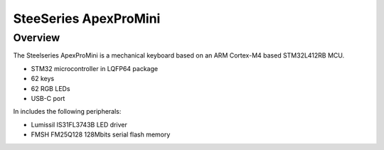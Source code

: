 .. _apexpromini_board:

SteeSeries ApexProMini
##################

Overview
********

The Steelseries ApexProMini is a mechanical keyboard based on 
an ARM Cortex-M4 based STM32L412RB MCU.

- STM32 microcontroller in LQFP64 package
- 62 keys
- 62 RGB LEDs
- USB-C port 

In includes the following peripherals:

- Lumissil IS31FL3743B LED driver
- FMSH FM25Q128 128Mbits serial flash memory

.. image:: img/apexpromini.png
  :align: center
  :alt: ApexProMini
